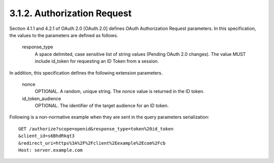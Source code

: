 3.1.2.  Authorization Request
^^^^^^^^^^^^^^^^^^^^^^^^^^^^^^^^

Section 4.1.1 and 4.2.1 of OAuth 2.0 [OAuth.2.0] defines OAuth Authorization Request parameters. In this specification, the values to the parameters are defined as follows.

    response_type
        A space delimited, case sensitive list of string values (Pending OAuth 2.0 changes). The value MUST include id_token for requesting an ID Token from a session. 

In addition, this specification defines the following extension parameters.

    nonce
        OPTIONAL. A random, unique string. The nonce value is returned in the ID token. 

    id_token_audience
        OPTIONAL. The identifier of the target audience for an ID token. 

Following is a non-normative example when they are sent in the query parameters serialization:

::

    GET /authorize?scope=openid&response_type=token%20id_token
    &client_id=s6BhdRkqt3
    &redirect_uri=https%3A%2F%2Fclient%2Eexample%2Ecom%2Fcb
    Host: server.example.com
